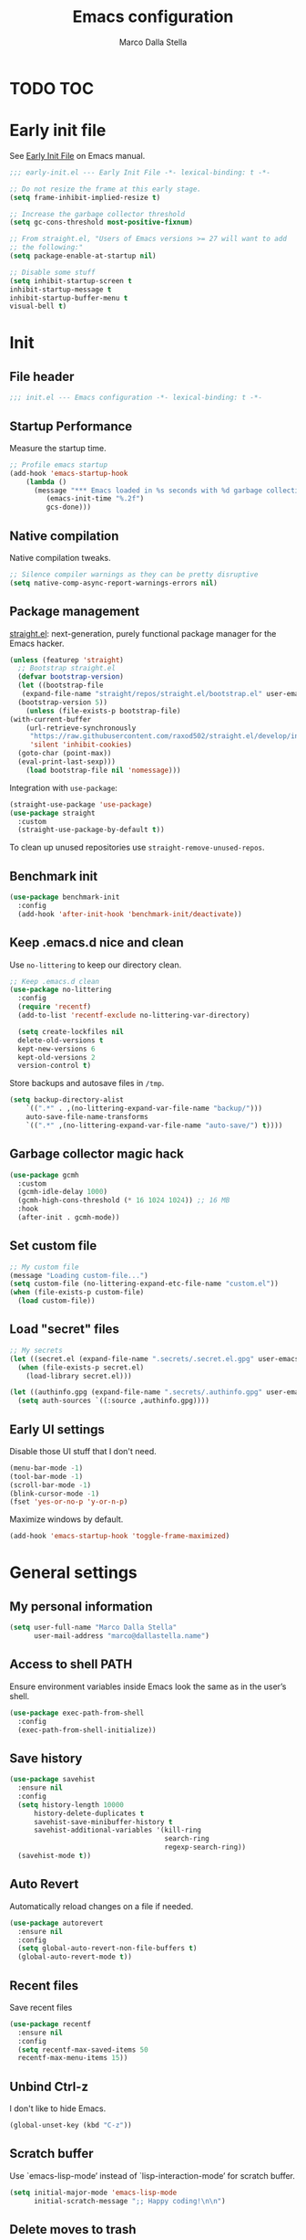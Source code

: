 #+title: Emacs configuration
#+author: Marco Dalla Stella
#+created: <2022-10-14 Fri>
#+property: header-args:emacs-lisp :result silent :tangle ./init.el
#+startup: fold

* TODO TOC
:PROPERTIES:
:TOC: :include all :ignore this
:END:
:CONTENTS:
:END:


* Early init file
See [[https://www.gnu.org/software/emacs/manual/html_node/emacs/Early-Init-File.html][Early Init File]] on Emacs manual.

#+begin_src emacs-lisp :tangle ./early-init.el
  ;;; early-init.el --- Early Init File -*- lexical-binding: t -*-

  ;; Do not resize the frame at this early stage.
  (setq frame-inhibit-implied-resize t)

  ;; Increase the garbage collector threshold
  (setq gc-cons-threshold most-positive-fixnum)

  ;; From straight.el, "Users of Emacs versions >= 27 will want to add
  ;; the following:"
  (setq package-enable-at-startup nil)

  ;; Disable some stuff
  (setq inhibit-startup-screen t
  inhibit-startup-message t
  inhibit-startup-buffer-menu t
  visual-bell t)
#+end_src


* Init
** File header
#+begin_src emacs-lisp
  ;;; init.el --- Emacs configuration -*- lexical-binding: t -*-
#+end_src

** Startup Performance
Measure the startup time.

#+begin_src emacs-lisp
  ;; Profile emacs startup
  (add-hook 'emacs-startup-hook
      (lambda ()
        (message "*** Emacs loaded in %s seconds with %d garbage collections."
           (emacs-init-time "%.2f")
           gcs-done)))
#+end_src

** Native compilation
Native compilation tweaks.

#+begin_src emacs-lisp
  ;; Silence compiler warnings as they can be pretty disruptive
  (setq native-comp-async-report-warnings-errors nil)
#+end_src

** Package management
[[https://github.com/radian-software/straight.el][straight.el]]: next-generation, purely functional package manager for
the Emacs hacker.

#+begin_src emacs-lisp
  (unless (featurep 'straight)
    ;; Bootstrap straight.el
    (defvar bootstrap-version)
    (let ((bootstrap-file
     (expand-file-name "straight/repos/straight.el/bootstrap.el" user-emacs-directory))
    (bootstrap-version 5))
      (unless (file-exists-p bootstrap-file)
  (with-current-buffer
      (url-retrieve-synchronously
       "https://raw.githubusercontent.com/raxod502/straight.el/develop/install.el"
       'silent 'inhibit-cookies)
    (goto-char (point-max))
    (eval-print-last-sexp)))
      (load bootstrap-file nil 'nomessage)))
#+end_src

Integration with ~use-package~:

#+begin_src emacs-lisp
  (straight-use-package 'use-package)
  (use-package straight
    :custom
    (straight-use-package-by-default t))
#+end_src

To clean up unused repositories use ~straight-remove-unused-repos~.

** Benchmark init
#+begin_src emacs-lisp
  (use-package benchmark-init
    :config
    (add-hook 'after-init-hook 'benchmark-init/deactivate))
#+end_src
** Keep .emacs.d nice and clean
Use =no-littering= to keep our directory clean.

#+begin_src emacs-lisp
  ;; Keep .emacs.d clean
  (use-package no-littering
    :config
    (require 'recentf)
    (add-to-list 'recentf-exclude no-littering-var-directory)

    (setq create-lockfiles nil
    delete-old-versions t
    kept-new-versions 6
    kept-old-versions 2
    version-control t)
#+end_src

Store backups and autosave files in ~/tmp~.

#+begin_src emacs-lisp
  (setq backup-directory-alist
      `((".*" . ,(no-littering-expand-var-file-name "backup/")))
      auto-save-file-name-transforms
      `((".*" ,(no-littering-expand-var-file-name "auto-save/") t))))
#+end_src

** Garbage collector magic hack
#+begin_src emacs-lisp
  (use-package gcmh
    :custom
    (gcmh-idle-delay 1000)
    (gcmh-high-cons-threshold (* 16 1024 1024)) ;; 16 MB
    :hook
    (after-init . gcmh-mode))
#+end_src

** Set custom file
#+begin_src emacs-lisp
  ;; My custom file
  (message "Loading custom-file...")
  (setq custom-file (no-littering-expand-etc-file-name "custom.el"))
  (when (file-exists-p custom-file)
    (load custom-file))
#+end_src

** Load "secret" files
#+begin_src emacs-lisp
  ;; My secrets
  (let ((secret.el (expand-file-name ".secrets/.secret.el.gpg" user-emacs-directory)))
    (when (file-exists-p secret.el)
      (load-library secret.el)))

  (let ((authinfo.gpg (expand-file-name ".secrets/.authinfo.gpg" user-emacs-directory)))
    (setq auth-sources `((:source ,authinfo.gpg))))
#+end_src

** Early UI settings
Disable those UI stuff that I don't need.

#+begin_src emacs-lisp
  (menu-bar-mode -1)
  (tool-bar-mode -1)
  (scroll-bar-mode -1)
  (blink-cursor-mode -1)
  (fset 'yes-or-no-p 'y-or-n-p)
#+end_src

Maximize windows by default.

#+begin_src emacs-lisp
  (add-hook 'emacs-startup-hook 'toggle-frame-maximized)
#+end_src



* General settings
** My personal information
#+begin_src emacs-lisp
  (setq user-full-name "Marco Dalla Stella"
        user-mail-address "marco@dallastella.name")
#+end_src
** Access to shell PATH
Ensure environment variables inside Emacs look the same as in the
user’s shell.

#+begin_src emacs-lisp
  (use-package exec-path-from-shell
    :config
    (exec-path-from-shell-initialize))
#+end_src

** Save history
#+begin_src emacs-lisp
  (use-package savehist
    :ensure nil
    :config
    (setq history-length 10000
        history-delete-duplicates t
        savehist-save-minibuffer-history t
        savehist-additional-variables '(kill-ring
                                        search-ring
                                        regexp-search-ring))
    (savehist-mode t))
#+end_src

** Auto Revert
Automatically reload changes on a file if needed.

#+begin_src emacs-lisp
  (use-package autorevert
    :ensure nil
    :config
    (setq global-auto-revert-non-file-buffers t)
    (global-auto-revert-mode t))
#+end_src

** Recent files
Save recent files

#+begin_src emacs-lisp
  (use-package recentf
    :ensure nil
    :config
    (setq recentf-max-saved-items 50
    recentf-max-menu-items 15))
#+end_src

** Unbind Ctrl-z
I don't like to hide Emacs.

#+begin_src emacs-lisp
  (global-unset-key (kbd "C-z"))
#+end_src

** Scratch buffer
Use `emacs-lisp-mode’ instead of `lisp-interaction-mode’ for scratch
buffer.

#+begin_src emacs-lisp
  (setq initial-major-mode 'emacs-lisp-mode
        initial-scratch-message ";; Happy coding!\n\n")
#+end_src

** Delete moves to trash
Move deleted files to trash, you never know...

#+begin_src emacs-lisp
  (setq delete-by-moving-to-trash t)
#+end_src


* Keybindings
The most frequent keybindings are structured in a mnemonic way for
me. ~C-c~ is the "leader", then a letter that identify the scope: ~c~
for generic functions, ~b~ for buffer, ~d~ for directories, ~f~ for
files, ~p~ for projects, ~m~ for the active major-modes and so on.

** ESC cancel all
#+begin_src emacs-lisp
  (global-set-key (kbd "<escape>") 'keyboard-escape-quit)
#+end_src

** general.el
For this purpose I use [[https://github.com/noctuid/general.el][general.el]].

#+begin_src emacs-lisp
  (use-package general
    :commands general-create-definer)

  (general-create-definer my/leader-key
    :prefix "C-c")

  (defun my/open-config ()
      "Open the current Emacs configuration."
      (interactive)
      (find-file (expand-file-name "config.org" user-emacs-directory)))

  (defun my/ibuffer ()
    (interactive)
    (ibuffer t))

  (my/leader-key
    ;; Generic
    "." 'set-mark-command
    ;; Buffers (b)
    "b" '(:ignore t :wk "Buffers")
    "bw" '(save-buffer :wk "Write")
    "bk" '(kill-this-buffer :wk "Kill this buffer")
    "bK" '(kill-buffer :wk "Kill a buffer")
    "bR" '(revert-buffer :wk "Revert this buffer")
    "bl" '(my/ibuffer :wk "List buffers")
    ;; Files (f)
    "f" '(:ignore t :wk "Files")
    "ff" '(find-file :wk "Find file")
    "fd" '(dired :wk "Open Dired")
    "fP" '(my/open-config :wk "Open emacs.org")
    ;; Utility (u)
    "u" '(:ignore t :wk "Utility")
    "ub" 'browse-url-at-point
    ;; Packages
    "up" '(:ignore t :wk "Packages")
    "upp" '(straight-pull-all :wk "Update packages")
    ;; Toggle (t)
    "t" '(:ignore t :wk "Toggle")
    "ts" '(flyspell-mode :wk "Flyspell")
    ;; Quit
    "qq" '(save-buffers-kill-emacs :wk "Save and quit"))
#+end_src

** which-key
[[https://github.com/justbur/emacs-which-key][Which-key]] – Emacs package that displays available keybindings in popup.

#+begin_src emacs-lisp
  (use-package which-key
    :diminish
    :config
    (setq which-key-sort-order 'which-key-key-order-alpha
          which-key-add-column-padding 1
          which-key-min-display-lines 6)
    (which-key-setup-side-window-bottom)
    (which-key-mode t))
#+end_src



* Editing
** Default fill-column
I use 80 characters.
#+begin_src emacs-lisp
  (setq-default fill-column 80)
  (auto-fill-mode t)
#+end_src

** Default coding system
#+begin_src emacs-lisp
  (set-charset-priority 'unicode)
  (set-default-coding-systems 'utf-8)
  (set-terminal-coding-system 'utf-8)
  (set-keyboard-coding-system 'utf-8)
  (set-selection-coding-system 'utf-8)
  (prefer-coding-system 'utf-8)
  (setq-default buffer-file-coding-system 'utf-8)
  (setq default-process-coding-system '(utf-8-unix . utf-8-unix))
#+end_src

** Use spaces to indent, no tabs
#+begin_src emacs-lisp
  (setq-default indent-tabs-mode nil           ; Never use tabs
                tab-always-indent 'complete    ; Indent or complete
                tab-width 2)                   ; Show eventual tabs as 4 spaces
#+end_src

** Deal with whitespaces
#+begin_src emacs-lisp
  (use-package whitespace
    :straight (:type built-in)
    :hook
    (before-save . whitespace-cleanup))
#+end_src

** Multiple cursors
[[https://github.com/magnars/multiple-cursors.el][Multiple cursors for Emacs]]

#+begin_src emacs-lisp
  (use-package multiple-cursors)

  ;; Keybindings
  (my/leader-key
    ">" '(:ignore t :which-key "Multiple cursors")
    ">n" 'mc/mark-next-like-this
    ">p" 'mc/mark-previous-like-this
    ">a" 'mc/mark-all-like-this
    ">>" 'mc/edit-lines)
#+end_src

** undo-fu
[[https://gitlab.com/ideasman42/emacs-undo-fu][Undo Fu]] - Simple, stable undo with redo for emacs.

#+begin_src emacs-lisp
  (use-package undo-fu
    :bind (("C-z" . undo-fu-only-undo)
           ("C-M-z" . undo-fu-only-redo)))
#+end_src

** wgrep
[[https://github.com/mhayashi1120/Emacs-wgrep][wgrep.el]] - allows you to edit a grep buffer and apply those changes
to the file buffer.

#+begin_src emacs-lisp
  (use-package wgrep)
#+end_src

** easy-kill
[[https://github.com/leoliu/easy-kill][easy-kill]]: Provide commands easy-kill and easy-mark to let users
kill or mark things easily.

#+begin_src emacs-lisp
  (use-package easy-kill
    :bind (([remap kill-ring-save] . easy-kill)
           ([remap mark-sexp] . easy-mark)))
#+end_src

** Parenthesis
*** Electric Pair
[[https://www.gnu.org/software/emacs/manual/html_node/emacs/Matching.html][Electric Pair]]: provides a way to easily insert matching
delimiters: parentheses, braces, brackets, etc.

 #+begin_src emacs-lisp
   (use-package elec-pair
     :ensure nil
     :hook
     (prog-mode . (lambda ()
                    (setq-local electric-pair-pairs
                                (append electric-pair-pairs '((?\{ . ?\}))))))
     :config
     (setq electric-pair-preserve-balance t
           electric-pair-delete-adjacent-pairs t)
     (electric-pair-mode))
 #+end_src

*** Puni
[[https://github.com/AmaiKinono/puni][Puni]]: soft deletion keeping the parentheses balanced.

#+begin_src emacs-lisp
  (use-package puni
    :commands puni-global-mode
    :bind*
    (:map puni-mode-map
          ("C-<right>" . puni-slurp-forward)
          ("C-<left>" . puni-barf-forward)
          ("C-<up>" . puni-raise))
    :init
    (puni-global-mode))
#+end_src

** yankpad
[[https://github.com/Kungsgeten/yankpad][yankpad]] - Paste snippets from an org-mode file
 #+begin_src emacs-lisp
   (use-package yasnippet
     :ensure t
     :config
     (setq yas-verbosity 1)
     (yas-global-mode))

   (use-package yankpad
     :ensure t
     :after yasnippet
     :config
     (setq yankpad-file (expand-file-name "yankpad.org" user-emacs-directory)))

   ;; Keybindings
   (my/leader-key
     "y" '(:ignore t :wk "Snippets")
     "yc" 'yankpad-set-category
     "ye" 'yankpad-edit
     "yi" 'yankpad-insert
     "ym" 'yankpad-map
     "yr" 'yankpad-reload
     "yx" 'yankpad-expand)
 #+END_SRC

** Sudo save
Edit files in sudo mode.

#+begin_src emacs-lisp
  (use-package sudo-save)
#+end_src


* UI
** Frame title
Show the current buffer name and the full path of the file on the app
title bar.

#+begin_src emacs-lisp
  (setq-default frame-title-format "%b (%f)")
#+end_src

** Font setup
Set my favourite font

#+begin_src emacs-lisp
  (set-face-attribute 'default nil
                      :family "Iosevka Term SS14"
                      :weight 'normal
                      :height 120)

  (set-face-attribute 'variable-pitch nil
                      :family "Iosevka Aile"
                      :weight 'normal
                      :height 120)
#+end_src

** Theme
[[https://github.com/hlissner/emacs-doom-themes][Solarized theme by emacs-doom-themes]]

#+begin_src emacs-lisp
  (use-package doom-themes
    :config
    (load-theme 'doom-solarized-dark t)
    (doom-themes-visual-bell-config)
    (doom-themes-org-config)
    :custom-face
    (org-block ((t (:background nil))))
    (org-block-begin-line ((t (:background nil))))
    (org-block-end-line ((t (:background nil)))))
#+end_src

** Modeline
Modeline from [[https://github.com/seagle0128/doom-modeline][Doom]]
#+begin_src emacs-lisp
  (use-package minions
    :config
    (setq minions-direct '(cider-mode))
    (minions-mode))

  (use-package doom-modeline
    :hook
    (after-init . doom-modeline-mode)
    :config
    (setq doom-modeline-buffer-file-name-style 'buffer-name
    doom-modeline-minor-modes t
    doom-modeline-icon t
    doom-modeline-major-mode-color-icon t
    doom-modeline-height 15)
    (doom-modeline-mode))
#+end_src

** Show matching parenthesis
#+begin_src emacs-lisp
  (use-package paren
    :config
    (setq show-paren-when-point-inside-paren t
          show-paren-when-point-in-periphery t)
    (show-paren-mode t))

  (use-package rainbow-delimiters
    :hook
    ((prog-mode cider-repl-mode) . rainbow-delimiters-mode))
#+end_src

** Use icons
[[https://github.com/domtronn/all-the-icons.el][all-the-icons.el]]: A utility package to collect various Icon Fonts and
propertize them within Emacs.

#+begin_src emacs-lisp
  (use-package all-the-icons)
#+end_src

[[https://github.com/iyefrat/all-the-icons-completion][all-the-icons-completion]]: adds icons to completion candidates using
the built in completion metadata functions.

#+begin_src emacs-lisp
  (use-package all-the-icons-completion
    :hook
    (marginalia-mode . all-the-icons-completion-marginalia-setup)
    :config
    (all-the-icons-completion-mode))
#+end_src

** Increase line-spacing
#+begin_src emacs-lisp
  (setq-default line-spacing 0.2)
#+end_src

** Show column
#+begin_src emacs-lisp
  (column-number-mode)
#+end_src

** Prettify symbols
#+begin_src emacs-lisp
  (global-prettify-symbols-mode t)
#+end_src

** Window margins and line numbers
I like to have some space on the left and right edge of the window.

#+begin_src emacs-lisp
  (setq-default left-margin-width 3
                right-margin-width 3)
#+end_src

** Highlight the current line
#+begin_src emacs-lisp
  (global-hl-line-mode)
#+end_src

** Highlight uncommitted changes
Use the diff-hl package to highlight changed-and-uncommitted lines
when programming.

#+begin_src emacs-lisp
  (use-package diff-hl
    :hook ((magit-pre-refresh . diff-hl-magit-pre-refresh)
           (magit-post-refresh . diff-hl-magit-post-refresh))
    :config
    (global-diff-hl-mode))
#+end_src

** Symbol highlight
[[https://gitlab.com/ideasman42/emacs-idle-highlight-mode/][Idle Highligh Mode]]: Simple symbol highlighting package for Emacs.

#+begin_src emacs-lisp
  (use-package idle-highlight-mode
    :hook ((prog-mode text-mode) . idle-highlight-mode)
    :config (setq idle-highlight-idle-time 0.5))
#+end_src

** Emoji
[[https://github.com/iqbalansari/emacs-emojify][Emojify]]: an Emacs extension to display emojis. It can display
github style emojis like :smile: or plain ascii ones like :).

#+begin_src emacs-lisp
  (use-package emojify
    :hook
    (after-init . global-emojify-mode)
    :config
    (setq emojify-emoji-styles '(unicode github)
          emojify-inhibit-major-modes '()))
#+end_src





* Tools
** direnv
direnv is an extension for your shell. It augments existing shells
with a new feature that can load and unload environment variables
depending on the current directory.

#+begin_src emacs-lisp
  (use-package direnv
    :config
    (direnv-mode))
#+end_src

** Vertico, Orderless, Consult, Marginalia & Embark
*** Orderless
[[https://github.com/oantolin/orderless][Orderless]] provides an ~orderless~ completion style that divides the
pattern into space-separated components, and matches all the
components in any order.

 #+begin_src emacs-lisp
   (use-package orderless
     :config
     (setq completion-styles '(orderless partial-completion)
           completion-category-defaults nil
           completion-category-overrides nil))
 #+end_src
*** Vertico
[[https://github.com/minad/vertico][Vertico]]: provides a performant and minimalistic vertical completion UI
based on the default completion system.

 #+begin_src emacs-lisp
  (use-package vertico
    :config
    (vertico-mode))
 #+end_src

*** Consult
[[https://github.com/minad/consult][Consult]] provides practical commands based on the Emacs completion
function completing-read.

 #+begin_src emacs-lisp
   (use-package consult
     :straight t
     :bind
     (("M-g g" . consult-goto-line)
      ("M-g G" . consult-goto-line-numbers)
      ("M-g o" . consult-outline)
      ("M-g m" . consult-mark)
      ("M-g k" . consult-global-mark)
      ("C-c h" . consult-history))
     :config
     (recentf-mode t))

      ;; Keybindings
   (my/leader-key
     "bb" 'consult-buffer
     "cc" 'consult-imenu
     "ce" 'consult-compile-error
     "cf" 'consult-flymake
     "cr" 'consult-recent-file
     "cm" 'consult-mode-command
     "fg" 'consult-ripgrep)
 #+end_src

*** Marginalia
[[https://github.com/minad/marginalia][Marginalia]]: provides marks or annotations placed at the margin of the
page of a book or in this case helpful colorful annotations placed at
the margin of the minibuffer for your completion candidates.

 #+begin_src emacs-lisp
   (use-package marginalia
     :config
     (marginalia-mode))
 #+end_src

*** Embark
[[https://github.com/oantolin/embark/][Embark]]: provides a sort of right-click contextual menu for Emacs,
accessed through the embark-act command, offering you relevant actions
to use on a target determined by the context.

 #+begin_src emacs-lisp
   (use-package embark
     :bind
     (("C-." . embark-act)         ;; pick some comfortable binding
      ("M-." . embark-dwim)        ;; good alternative: M-.
      ("C-h B" . embark-bindings)) ;; alternative for `describe-bindings'
     :config
     ;; Hide the mode line of the Embark live/completions buffers
     (add-to-list 'display-buffer-alist
                  '("\\`\\*Embark Collect \\(Live\\|Completions\\)\\*"
                    nil
                    (window-parameters (mode-line-format . none))))
         (setq prefix-help-command #'embark-prefix-help-command))

   (use-package embark-consult
     :after (embark consult)
     :demand t
     :hook
     (embark-collect-mode . consult-preview-at-point-mode))
 #+end_src

** Spell checking
*** ispell
 #+begin_src emacs-lisp
  (use-package ispell
    :config
    (setq ispell-program-name (executable-find "aspell")
          ispell-extra-args '("--sug-mode=ultra")
          ispell-dictionary "en"
          ispell-local-dictionary "en")
    (unless ispell-program-name
      (warn "No spell checker available. Please install aspell.")))
 #+end_src
*** flyspell
 #+begin_src emacs-lisp
   (defun flyspell-italian ()
     (interactive)
     (ispell-change-dictionary "italian")
     (flyspell-buffer))

   (defun flyspell-english ()
     (interactive)
     (ispell-change-dictionary "default")
     (flyspell-buffer))

   (use-package flyspell
     :ensure nil
     :config
     (my/leader-key
       "s" '(:ignore t :wk "Flyspell")
       "se" '(flyspell-english :wk "English dictionary")
       "si" '(flyspell-italian :wk "Italian dictionary")
       "sb" '(flyspell-buffer :wk "Check buffer"))
     :hook
     ((text-mode . flyspell-mode)
      (prog-mode . flyspell-prog-mode)))

   (use-package flyspell-correct
     :after flyspell
     :config
     (my/leader-key
       "ss" '(flyspell-correct-wrapper :wk "Correct word")))
 #+end_src

** Completion
*** Company
#+begin_src emacs-lisp
  (use-package company
    :config
    (setq company-idle-delay 0.5
          company-tooltip-align-annotations t
          company-search-regexp-function #'company-search-flex-regexp
          company-require-match 'never)
    :hook
    (after-init . global-company-mode))
#+end_src
*** hippie-expand
Use hippie-expand instead of dabbrev-expand.

#+begin_src emacs-lisp
  (use-package hippie-exp
    :bind* ("M-/" . hippie-expand))
#+end_src
** Perspective
The [[https://github.com/nex3/perspective-el][Perspective]] package provides multiple named workspace (or
"perspectives") in Emacs.

#+begin_src emacs-lisp
  (use-package perspective
    :config
    (my/leader-key
      "x" '(:ignore t :wk "Workspaces")
      "xx" '(persp-switch :wk "Switch workspace")
      "xr" '(persp-rename :wk "Rename workspace")
      "xk" '(persp-kill :wk "Kill workspace"))
    (setq persp-suppress-no-prefix-key-warning t
          persp-initial-frame-name "main"
          persp-state-default-file (no-littering-expand-etc-file-name "perspective-default"))
    (unless (equal persp-mode t)
      (persp-mode)
      (persp-state-load persp-state-default-file)))
#+end_src

** Helpful
[[https://github.com/Wilfred/helpful][Helpful]] is an alternative to the built-in Emacs help that provides
much more contextual information.

#+begin_src emacs-lisp
  (use-package helpful
    :custom
    (counsel-describe-function-function #'helpful-callable)
    (counsel-describe-variable-function #'helpful-variable)
    :bind
    ([remap describe-function] . helpful-function)
    ([remap describe-symbol] . helpful-symbol)
    ([remap describe-variable] . helpful-variable)
    ([remap describe-command] . helpful-command)
    ([remap describe-key] . helpful-key))
#+end_src

** Pinboard
[[https://github.com/davep/pinboard.el][pinboard.el]] - An Emacs client for Pinboard.

#+begin_src emacs-lisp
  (use-package pinboard
    :config
    (my/leader-key
      "uB" '(:ignore true :wk "Pinboard")
      "uBb" '(pinboard :wk "Open")
      "uBa" '(pinboard-add :wk "Add link")))
#+end_src

** Dictionary
Use built-in dictionary-el.

#+begin_src emacs-lisp
  (use-package dictionary
    :ensure nil
    :config
    (my/leader-key
      "sd" 'dictionary-search)
    (set-face-attribute 'dictionary-word-definition-face nil
                        :family "Iosevka Aile"
                        :weight 'light)
    (setq dictionary-server "dict.org"
          dictionary-use-single-buffer t))
#+end_src

** vterm
vterm is fully-fledged terminal emulator inside GNU Emacs based on
libvterm.

#+begin_src emacs-lisp
  (use-package vterm
    :config
    (my/leader-key
      "tv" '(vterm :wk "Open terminal")))
#+end_src


* Programming
** Project
  Let's use the built-in module to manage different projects.

#+begin_src emacs-lisp
  (use-package project
    :ensure nil
    :commands project-roots
    :config
    (my/leader-key
      "p" '(:keymap project-prefix-map :package project :wk "Project")))
#+end_src
** Git
*** Magit
[[https://github.com/magit/magit][Magit]] - A Git porcelain inside Emacs.

#+begin_src emacs-lisp
  (use-package magit
    :config
    (my/leader-key
      "g" '(:ignore t :wk "Magit")
      "gg" 'magit-status
      "gf" 'magit-fetch
      "gp" 'magit-pull
      "gb" 'magit-branch
      "gB" 'magit-blame
      "gr" 'vc-refresh-state
      "gl" 'magit-log)
    (setq magit-save-repository-buffers 'dontask
          magit-refs-show-commit-count 'all))
#+end_src
** eldoc
#+begin_src emacs-lisp
  (use-package eldoc
    :config
    (setq eldoc-echo-area-display-truncation-message nil
          eldoc-echo-area-use-multiline-p nil))
#+end_src
** Eglot
#+begin_src emacs-lisp
  (use-package eglot
    :straight t
    :config
    (setq eglot-send-changes-idle-time (* 60 60)
          read-process-output-max (* 1024 1024)
          eglot-extend-to-xref t)
    :hook
    ((eglot-manage-mode . (lambda () (eldoc-mode -1)))
     ((clojure-mode clojurescript-mode js2-mode rust-mode markdown-mode) . eglot-ensure)))

  (use-package consult-eglot
    :straight t
    :after 'eglot)

  (use-package jarchive
    :straight t
    :after 'eglot)

  (my/leader-key
    "l" '(:ignore t :wk "Eglot")
    "lr" 'eglot-rename
    "la" 'eglot-code-actions
    "ld" 'xref-find-definitions
    "le" 'eldoc-doc-buffer
    "ls" 'consult-eglot-symbols)
#+end_src

** Clojure/ClojureScript
Clojure settings for Emacs
*** Clojure development environment
 #+begin_src emacs-lisp
   (use-package cider
     :hook
     ((cider-mode . eldoc-mode)
      (clojure-mode . cider-mode)
      (clojure-mode . subword-mode)
      (cider-repl-mode . eldoc-mode)
      (cider-repl-mode . subword-mode)
      (cider-mode . cider-company-enable-fuzzy-completion)
      (cider-repl-mode . cider-company-enable-fuzzy-completion))
     :bind
     (:map cider-mode-map
           ("C-c m l" . cider-load-all-project-ns)
           ("C-c m j" . cider-jack-in-clj)
           ("C-c m J" . cider-jack-in-cljs)
           :map cider-repl-mode-map
           ("C-c m l" . cider-repl-clear-buffer)
           ("RET" . cider-repl-newline-and-indent)
           ("C-<return>" . cider-repl-return))
     :config
     (setq cider-eldoc-display-for-symbol-at-point nil
           cider-font-lock-dynamically t
           cider-save-file-on-load t
           cider-repl-pop-to-buffer-on-connect 'display-only
           cider-repl-history-file (locate-user-emacs-file "cider-repl-history")
           cider-repl-display-help-banner nil))
 #+end_src
*** Clojure Flycheck
Flycheck using clj-kondo
 #+begin_src emacs-lisp
  (use-package flycheck-clj-kondo)
 #+end_src
*** Font-locking for Clojure mode
 #+begin_src emacs-lisp
  (use-package clojure-mode-extra-font-locking
    :after clojure-mode)
 #+end_src
*** Kaocha test runner
An emacs package for running Kaocha tests via CIDER.

 #+begin_src emacs-lisp
  (use-package kaocha-runner
    :after cider
    :bind
    (:map clojure-mode-map
          ("C-c k a" . kaocha-runner-run-all-tests)
          ("C-c k h" . kaocha-runner-hide-windows)
          ("C-c k r" . kaocha-runner-run-tests)
          ("C-c k t" . kaocha-runner-run-test-at-point)
          ("C-c k w" . kaocha-runner-show-warnings))
    :config
    (setq kaocha-runner-failure-win-min-height 20
          kaocha-runner-ongoing-tests-win-min-height 20
          kaocha-runner-output-win-max-height 20))
 #+end_src
*** Code formatting
I like my code to be formatted following standard conventions.
Thanks to [[https://manueluberti.eu/2022/10/27/cljformat.html][Manuel Uberti]].

#+begin_src emacs-lisp
  (defun my/cljfmt-format-buffer ()
    "Format current buffer with `cljfmt'."
    (when (derived-mode-p 'clojure-mode)
      (let* ((pr (project-root (project-current)))
             (cfg-dir (locate-dominating-file pr "cljfmt.edn"))
             (cfg-edn (expand-file-name "cljfmt.edn" cfg-dir))
             (cmd (if (file-exists-p cfg-edn)
                      (format "cljfmt -c %s %s" cfg-edn buffer-file-name)
                    (format "cljfmt %s" buffer-file-name))))
        (shell-command-to-string cmd))
      (revert-buffer t t)))

  (defun my/cider-format-buffer ()
    "Automatically format current buffer after saving."
    (add-hook 'after-save-hook #'my/cljfmt-format-buffer nil t))

  (add-hook 'cider-mode-hook #'my/cider-format-buffer)
#+end_src

** Rust
Use Rustic
#+begin_src emacs-lisp
  (use-package rustic
    :config
    (setq rustic-lsp-client 'eglot
          rustic-format-on-save nil))
#+end_src

** Javascript
[[https://github.com/mooz/js2-mode][js2-mode]]: Improved JavaScript editing mode for GNU Emacs.

#+begin_src emacs-lisp
  (use-package rjsx-mode
    :mode "\\.[mc]?js\\'"
    :mode "\\.es6\\'"
    :mode "\\.pac\\'"
    :interpreter "node"
    :config
    (setq js-chain-indent t
          ;; These have become standard in the JS community
          js2-basic-offset 2
          ;; Don't mishighlight shebang lines
          js2-skip-preprocessor-directives t
          ;; let flycheck handle this
          js2-mode-show-parse-errors nil
          js2-mode-show-strict-warnings nil
          ;; Flycheck provides these features, so disable them: conflicting with
          ;; the eslint settings.
          js2-strict-missing-semi-warning nil
          ;; maximum fontification
          js2-highlight-level 3
          js2-idle-timer-delay 0.15))
#+end_src
** HTML & CSS
[[https://github.com/fxbois/web-mode][web-mode]]: an emacs major mode for editing HTML files.

#+begin_src emacs-lisp
  (use-package web-mode
    :mode
    ("\\.njk\\'" "\\.tpl\\.php\\'" "\\.[agj]sp\\'" "\\.as[cp]x\\'"
     "\\.erb\\'" "\\.mustache\\'" "\\.djhtml\\'" "\\.[t]?html?\\'")
    :config
    (setq web-mode-markup-indent-offset 2
          web-mode-css-indent-offset 2
          web-mode-code-indent-offset 2))
#+end_src
** YAML
#+begin_src emacs-lisp
  (use-package yaml-mode
    :defer t)
#+end_src
** JSON
#+begin_src emacs-lisp
  (use-package json-mode
    :defer t
    :mode "\\.json\\'"
    :bind
    (:map json-mode-map
          ("C-c C-j" . jq-interactively)))

  (use-package jq-mode
    :after json-mode)
#+end_src
** Docker
#+begin_src emacs-lisp
  (use-package docker :defer t)
  (use-package dockerfile-mode :defer t)
#+end_src


* Productivity
** org-mode
*** settings
#+begin_src emacs-lisp
  (use-package org
    :straight (:type built-in)
    :custom-face
    (org-block-begin-line ((t (:underline nil))))
    (org-block-end-line ((t (:overline nil))))
    :config
    (setq org-directory "~/org"
          org-agenda-files '("~/org/todo.org" "~/org/inbox.org")
          org-use-speed-commands t
          org-image-actual-width '(600)
          org-archive-location "~/org/archive.org::datatree/"
          org-hide-emphasis-markers t
          org-agenda-skip-deadline-if-done t
          org-agenda-skip-scheduled-if-done t
          org-ellipsis " ↴"
          org-fontify-quote-and-verse-blocks t
          org-src-tab-acts-natively t))

  (my/leader-key
    "o" '(:ignore t :wk "Org-mode")
    "oo" '(org-capture :wk "Capture")
    "oa" '(org-agenda :wk "Agenda")
    "of" 'org-attach)
#+end_src
*** org-capture templates
#+begin_src emacs-lisp
  (setq org-capture-templates
        '(("t" "Todo" entry (file "todo.org")
           "* TODO %?\n" :empty-lines 1)
          ("T" "Todo and paste" entry (file "todo.org")
           "* TODO %?\n\n%x" :empty-lines 1)
          ("i" "Inbox" entry (file "inbox.org")
           "* %?\n" :empty-lines 1)
          ("I" "Inbox and paste" entry (file "inbox.org")
           "* %?\n\n%x" :empty-lines 1)))
#+end_src

*** org-modern
org-modern: This package implements a “modern” style for your Org buffers using
font locking and text properties.

#+begin_src emacs-lisp
  (use-package org-modern
    :hook
    (org-mode . org-modern-mode))
#+end_src

*** org-alert
org-alert is a simple notification package for org-mode.
#+begin_src emacs-lisp
  (use-package org-alert
    :custom
    (alert-define-style 'notfications)
    :config
    (setq org-alert-interval 300
          org-alert-notification-title "Org Reminder!")
    (org-alert-enable))
#+end_src

** org-roam
[[https://www.orgroam.com/manual.html][org-roam]] is a tool for networked thought. It reproduces some of Roam
Research’s key features within Org-mode.

#+begin_src emacs-lisp
  (use-package org-roam
    :config
    (setq org-roam-directory (file-truename "~/org/roam"))
    (org-roam-db-autosync-mode))
#+end_src

** denote
[[https://protesilaos.com/emacs/denote][denote.el]] — Simple notes for Emacs with an efficient file-naming scheme.

#+begin_src emacs-lisp
  (use-package denote
    :config
    (setq denote-directory (expand-file-name "~/funes")
          denote-infer-keywords t
          denote-sort-keywords t
          denote-prompts '(title)
          denote-date-prompt-use-org-read-date t)
    :hook (dired-mode . denote-dired-mode-in-directories))

  (my/leader-key
    "n" '(:ignore t :wk "Notes")
    "no" '(consult-notes :wk "Note list")
    "nn" '(denote :wk "New note")
    "ni" '(denote-link-insert-link :wk "Link to note"))
#+end_src

** zk
[[https://github.com/localauthor/zk][zk.el]] - A dead-simple, feature-rich Zettelkasten implementation for Emacs.

#+begin_src emacs-lisp
  (use-package zk
    :straight (zk :files (:defaults "zk-consult.el"))
    :custom
    (zk-directory (expand-file-name "~/funes"))
    (zk-file-extension "md")
    :config
    (require 'zk-consult)
    (zk-setup-auto-link-buttons)
    (zk-setup-embark)
    (setq zk-tag-grep-function #'zk-consult-grep-tag-search
          zk-grep-function #'zk-consult-grep))
#+end_src

** consult-notes
[[https://github.com/mclear-tools/consult-notes][consult-notes]] — easily selecting notes via consult.

#+begin_src emacs-lisp
  (use-package consult-notes
    :commands
    (consult-notes
     consult-notes-search-in-all-notes)
    :config
    (setq consult-notes-sources
        '(("Org" ?o "~/org")
          ("Notes" ?n "~/funes"))))
#+end_src


* Social
** Mastodon
#+begin_src emacs-lisp
  (use-package mastodon
    :straight (:host nil :type git :repo "https://codeberg.org/martianh/mastodon.el.git")
    :config
    (setq mastodon-instance-url "https://functional.cafe"
          mastodon-active-user "mdallastella"))
#+end_src


* Packages to look at
** TODO Popper
Popper is a minor-mode to tame the flood of ephemeral windows Emacs
produces, while still keeping them within arm’s reach.
https://github.com/karthink/popper
** TODO Corfu
Corfu enhances completion at point with a small completion popup.
https://github.com/minad/corfu

** TODO Cape
Cape provides Completion At Point Extensions which can be used in
combination with the Corfu completion UI or the default completion UI.
https://github.com/minad/cape


* Inspirations for this configuration
- My old literate configuration: https://github.com/mdallastella/.emacs.d/tree/old
- David Wilson configuration: https://github.com/daviwil/dotfiles
- Jeremy Friesen configuration: https://github.com/jeremyf/dotemacs
